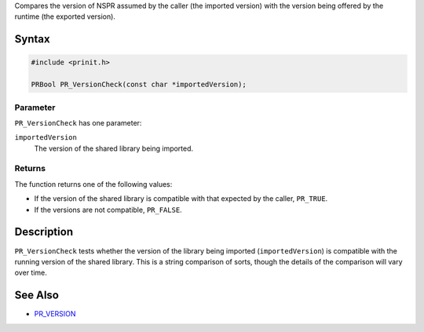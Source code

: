 Compares the version of NSPR assumed by the caller (the imported
version) with the version being offered by the runtime (the exported
version).

.. _Syntax:

Syntax
------

.. code:: eval

   #include <prinit.h>

   PRBool PR_VersionCheck(const char *importedVersion);

.. _Parameter:

Parameter
~~~~~~~~~

``PR_VersionCheck`` has one parameter:

``importedVersion``
   The version of the shared library being imported.

.. _Returns:

Returns
~~~~~~~

The function returns one of the following values:

-  If the version of the shared library is compatible with that expected
   by the caller, ``PR_TRUE``.
-  If the versions are not compatible, ``PR_FALSE``.

.. _Description:

Description
-----------

``PR_VersionCheck`` tests whether the version of the library being
imported (``importedVersion``) is compatible with the running version of
the shared library. This is a string comparison of sorts, though the
details of the comparison will vary over time.

.. _See_Also:

See Also
--------

-  `PR_VERSION <PR_VERSION>`__
